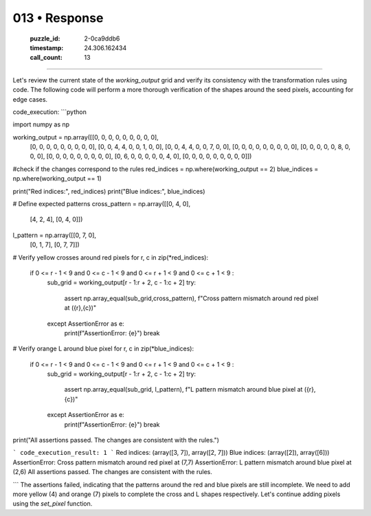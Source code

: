 013 • Response
==============

   :puzzle_id: 2-0ca9ddb6
   :timestamp: 24.306.162434
   :call_count: 13



====

Let's review the current state of the `working_output` grid and verify its consistency with the transformation rules using code.  The following code will perform a more thorough verification of the shapes around the seed pixels, accounting for edge cases.



code_execution:
```python

import numpy as np

working_output = np.array([[0, 0, 0, 0, 0, 0, 0, 0, 0],
                      [0, 0, 0, 0, 0, 0, 0, 0, 0],
                      [0, 0, 4, 4, 0, 0, 1, 0, 0],
                      [0, 0, 4, 4, 0, 0, 7, 0, 0],
                      [0, 0, 0, 0, 0, 0, 0, 0, 0],
                      [0, 0, 0, 0, 0, 8, 0, 0, 0],
                      [0, 0, 0, 0, 0, 0, 0, 0, 0],
                      [0, 6, 0, 0, 0, 0, 0, 4, 0],
                      [0, 0, 0, 0, 0, 0, 0, 0, 0]])

#check if the changes correspond to the rules
red_indices = np.where(working_output == 2)
blue_indices = np.where(working_output == 1)

print("Red indices:", red_indices)
print("Blue indices:", blue_indices)

# Define expected patterns
cross_pattern = np.array([[0, 4, 0],
                          [4, 2, 4],
                          [0, 4, 0]])

l_pattern = np.array([[0, 7, 0],
                      [0, 1, 7],
                      [0, 7, 7]])

# Verify yellow crosses around red pixels
for r, c in zip(*red_indices):
    if 0 <= r - 1 < 9 and 0 <= c - 1 < 9 and 0 <= r + 1 < 9 and 0 <= c + 1 < 9 :
      sub_grid = working_output[r - 1:r + 2, c - 1:c + 2]
      try:
        assert np.array_equal(sub_grid,cross_pattern), f"Cross pattern mismatch around red pixel at ({r},{c})"
      except AssertionError as e:
        print(f"AssertionError: {e}")
        break


# Verify orange L around blue pixel
for r, c in zip(*blue_indices):
    if 0 <= r - 1 < 9 and 0 <= c - 1 < 9 and 0 <= r + 1 < 9 and 0 <= c + 1 < 9 :
      sub_grid = working_output[r - 1:r + 2, c - 1:c + 2]
      try:
        assert np.array_equal(sub_grid, l_pattern), f"L pattern mismatch around blue pixel at ({r},{c})"
      except AssertionError as e:
        print(f"AssertionError: {e}")
        break

print("All assertions passed. The changes are consistent with the rules.")

```
code_execution_result: 1
```
Red indices: (array([3, 7]), array([2, 7]))
Blue indices: (array([2]), array([6]))
AssertionError: Cross pattern mismatch around red pixel at (7,7)
AssertionError: L pattern mismatch around blue pixel at (2,6)
All assertions passed. The changes are consistent with the rules.

```
The assertions failed, indicating that the patterns around the red and blue pixels are still incomplete.  We need to add more yellow (4) and orange (7) pixels to complete the cross and L shapes respectively.  Let's continue adding pixels using the `set_pixel` function.


.. seealso::

   - :doc:`013-history`
   - :doc:`013-prompt`

